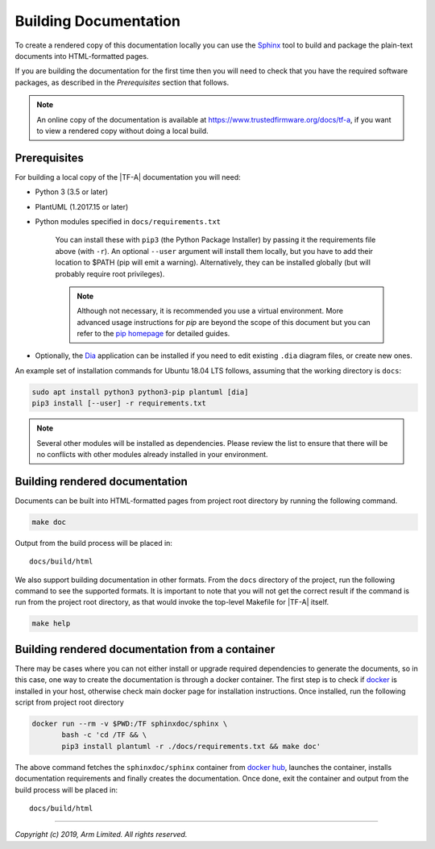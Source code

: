 Building Documentation
======================

To create a rendered copy of this documentation locally you can use the
`Sphinx`_ tool to build and package the plain-text documents into HTML-formatted
pages.

If you are building the documentation for the first time then you will need to
check that you have the required software packages, as described in the
*Prerequisites* section that follows.

.. note::
   An online copy of the documentation is available at
   https://www.trustedfirmware.org/docs/tf-a, if you want to view a rendered
   copy without doing a local build.

Prerequisites
-------------

For building a local copy of the |TF-A| documentation you will need:

- Python 3 (3.5 or later)
- PlantUML (1.2017.15 or later)
- Python modules specified in ``docs/requirements.txt``

   You can install these with ``pip3`` (the Python Package Installer) by
   passing it the requirements file above (with ``-r``). An optional ``--user``
   argument will install them locally, but you have to add their location to
   $PATH (pip will emit a warning). Alternatively, they can be installed
   globally (but will probably require root privileges).

   .. note::
      Although not necessary, it is recommended you use a virtual environment.
      More advanced usage instructions for *pip* are beyond the scope of this
      document but you can refer to the `pip homepage`_ for detailed guides.

- Optionally, the `Dia`_ application can be installed if you need to edit
  existing ``.dia`` diagram files, or create new ones.

An example set of installation commands for Ubuntu 18.04 LTS follows, assuming
that the working directory is ``docs``:

.. code:: shell

    sudo apt install python3 python3-pip plantuml [dia]
    pip3 install [--user] -r requirements.txt

.. note::
   Several other modules will be installed as dependencies. Please review
   the list to ensure that there will be no conflicts with other modules already
   installed in your environment.

Building rendered documentation
-------------------------------

Documents can be built into HTML-formatted pages from project root directory by
running the following command.

.. code:: shell

   make doc

Output from the build process will be placed in:

::

   docs/build/html

We also support building documentation in other formats. From the ``docs``
directory of the project, run the following command to see the supported
formats. It is important to note that you will not get the correct result if
the command is run from the project root directory, as that would invoke the
top-level Makefile for |TF-A| itself.

.. code:: shell

   make help

Building rendered documentation from a container
------------------------------------------------

There may be cases where you can not either install or upgrade required
dependencies to generate the documents, so in this case, one way to
create the documentation is through a docker container. The first step is
to check if `docker`_ is installed in your host, otherwise check main docker
page for installation instructions. Once installed, run the following script
from project root directory

.. code:: shell

   docker run --rm -v $PWD:/TF sphinxdoc/sphinx \
          bash -c 'cd /TF && \
          pip3 install plantuml -r ./docs/requirements.txt && make doc'

The above command fetches the ``sphinxdoc/sphinx`` container from `docker
hub`_, launches the container, installs documentation requirements and finally
creates the documentation. Once done, exit the container and output from the
build process will be placed in:

::

   docs/build/html

--------------

*Copyright (c) 2019, Arm Limited. All rights reserved.*

.. _Sphinx: http://www.sphinx-doc.org/en/master/
.. _pip homepage: https://pip.pypa.io/en/stable/
.. _Dia: https://wiki.gnome.org/Apps/Dia
.. _docker: https://www.docker.com/
.. _docker hub: https://hub.docker.com/repository/docker/sphinxdoc/sphinx
